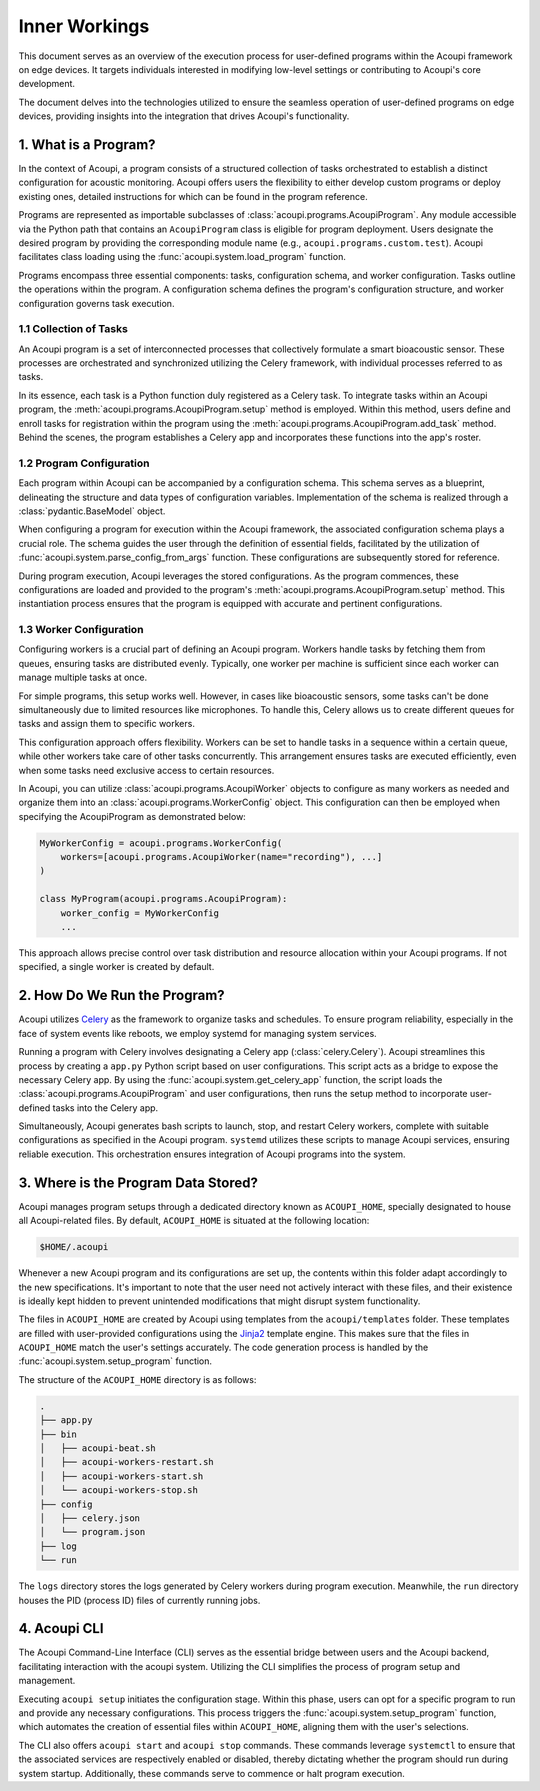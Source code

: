Inner Workings
==============

This document serves as an overview of the execution process for user-defined
programs within the Acoupi framework on edge devices. It targets individuals
interested in modifying low-level settings or contributing to Acoupi's core
development.

The document delves into the technologies utilized to ensure the seamless
operation of user-defined programs on edge devices, providing insights into the
integration that drives Acoupi's functionality.

1. What is a Program?
---------------------

In the context of Acoupi, a program consists of a structured collection of
tasks orchestrated to establish a distinct configuration for acoustic
monitoring. Acoupi offers users the flexibility to either develop custom
programs or deploy existing ones, detailed instructions for which can be found
in the program reference.

Programs are represented as importable subclasses of
:class:`acoupi.programs.AcoupiProgram`. Any module accessible via the Python
path that contains an ``AcoupiProgram`` class is eligible for program
deployment. Users designate the desired program by providing the corresponding
module name (e.g., ``acoupi.programs.custom.test``). Acoupi facilitates class
loading using the :func:`acoupi.system.load_program` function.

Programs encompass three essential components: tasks, configuration schema, and
worker configuration. Tasks outline the operations within the program. A
configuration schema defines the program's configuration structure, and worker
configuration governs task execution.

1.1 Collection of Tasks
^^^^^^^^^^^^^^^^^^^^^^^

An Acoupi program is a set of interconnected processes that collectively
formulate a smart bioacoustic sensor. These processes are orchestrated and
synchronized utilizing the Celery framework, with individual processes referred
to as tasks.

In its essence, each task is a Python function duly registered as a
Celery task. To integrate tasks within an Acoupi program, the
:meth:`acoupi.programs.AcoupiProgram.setup` method is employed.
Within this method, users define and enroll tasks for registration
within the program using the
:meth:`acoupi.programs.AcoupiProgram.add_task` method. Behind the
scenes, the program establishes a Celery app and incorporates these
functions into the app's roster.

1.2 Program Configuration
^^^^^^^^^^^^^^^^^^^^^^^^^

Each program within Acoupi can be accompanied by a configuration schema. This
schema serves as a blueprint, delineating the structure and data types of
configuration variables. Implementation of the schema is realized through a
:class:`pydantic.BaseModel` object.

When configuring a program for execution within the Acoupi framework, the
associated configuration schema plays a crucial role. The schema guides the
user through the definition of essential fields, facilitated by the utilization
of :func:`acoupi.system.parse_config_from_args` function. These configurations
are subsequently stored for reference.

During program execution, Acoupi leverages the stored configurations. As the
program commences, these configurations are loaded and provided to the
program's :meth:`acoupi.programs.AcoupiProgram.setup` method. This
instantiation process ensures that the program is equipped with accurate and
pertinent configurations.

1.3 Worker Configuration
^^^^^^^^^^^^^^^^^^^^^^^^

Configuring workers is a crucial part of defining an Acoupi program. Workers
handle tasks by fetching them from queues, ensuring tasks are distributed
evenly. Typically, one worker per machine is sufficient since each worker can
manage multiple tasks at once.

For simple programs, this setup works well. However, in cases like bioacoustic
sensors, some tasks can't be done simultaneously due to limited resources like
microphones. To handle this, Celery allows us to create different queues for
tasks and assign them to specific workers.

This configuration approach offers flexibility. Workers can be set to handle
tasks in a sequence within a certain queue, while other workers take care of
other tasks concurrently. This arrangement ensures tasks are executed
efficiently, even when some tasks need exclusive access to certain resources.

In Acoupi, you can utilize :class:`acoupi.programs.AcoupiWorker` objects to
configure as many workers as needed and organize them into an
:class:`acoupi.programs.WorkerConfig` object. This configuration can then be
employed when specifying the AcoupiProgram as demonstrated below:

.. code-block:: python

    MyWorkerConfig = acoupi.programs.WorkerConfig(
        workers=[acoupi.programs.AcoupiWorker(name="recording"), ...]
    )

    class MyProgram(acoupi.programs.AcoupiProgram):
        worker_config = MyWorkerConfig
        ...

This approach allows precise control over task distribution and resource
allocation within your Acoupi programs. If not specified, a single worker is
created by default.

2. How Do We Run the Program?
-----------------------------

Acoupi utilizes `Celery <https://docs.celeryq.dev/en/stable/index.html>`_ as
the framework to organize tasks and schedules. To ensure program reliability,
especially in the face of system events like reboots, we employ systemd for
managing system services.

Running a program with Celery involves designating a Celery app
(:class:`celery.Celery`). Acoupi streamlines this process by creating a
``app.py`` Python script based on user configurations. This script acts as a
bridge to expose the necessary Celery app. By using the
:func:`acoupi.system.get_celery_app` function, the script loads the
:class:`acoupi.programs.AcoupiProgram` and user configurations, then runs the
setup method to incorporate user-defined tasks into the Celery app.

Simultaneously, Acoupi generates bash scripts to launch, stop, and restart
Celery workers, complete with suitable configurations as specified in the
Acoupi program. ``systemd`` utilizes these scripts to manage Acoupi services,
ensuring reliable execution. This orchestration ensures integration of Acoupi
programs into the system.

3. Where is the Program Data Stored?
------------------------------------

Acoupi manages program setups through a dedicated directory known as
``ACOUPI_HOME``, specially designated to house all Acoupi-related files. By
default, ``ACOUPI_HOME`` is situated at the following location:

.. code-block:: bash

    $HOME/.acoupi

Whenever a new Acoupi program and its configurations are set up, the contents
within this folder adapt accordingly to the new specifications. It's important
to note that the user need not actively interact with these files, and their
existence is ideally kept hidden to prevent unintended modifications that might
disrupt system functionality.

The files in ``ACOUPI_HOME`` are created by Acoupi using templates from
the ``acoupi/templates`` folder. These templates are filled with
user-provided configurations using the `Jinja2
<https://jinja.palletsprojects.com/en/3.1.x/>`_ template engine. This
makes sure that the files in ``ACOUPI_HOME`` match the user's settings
accurately. The code generation process is handled by the
:func:`acoupi.system.setup_program` function.

The structure of the ``ACOUPI_HOME`` directory is as follows:

.. code-block:: bash

   .
   ├── app.py
   ├── bin
   │   ├── acoupi-beat.sh
   │   ├── acoupi-workers-restart.sh
   │   ├── acoupi-workers-start.sh
   │   └── acoupi-workers-stop.sh
   ├── config
   │   ├── celery.json
   │   └── program.json
   ├── log
   └── run

The ``logs`` directory stores the logs generated by Celery workers during
program execution. Meanwhile, the ``run`` directory houses the PID (process ID)
files of currently running jobs.

4. Acoupi CLI
-------------

The Acoupi Command-Line Interface (CLI) serves as the essential bridge between
users and the Acoupi backend, facilitating interaction with the acoupi system.
Utilizing the CLI simplifies the process of program setup and management.

Executing ``acoupi setup`` initiates the configuration stage. Within this
phase, users can opt for a specific program to run and provide any necessary
configurations. This process triggers the :func:`acoupi.system.setup_program`
function, which automates the creation of essential files within
``ACOUPI_HOME``, aligning them with the user's selections.

The CLI also offers ``acoupi start`` and ``acoupi stop`` commands. These
commands leverage ``systemctl`` to ensure that the associated services are
respectively enabled or disabled, thereby dictating whether the program should
run during system startup. Additionally, these commands serve to commence or
halt program execution.
